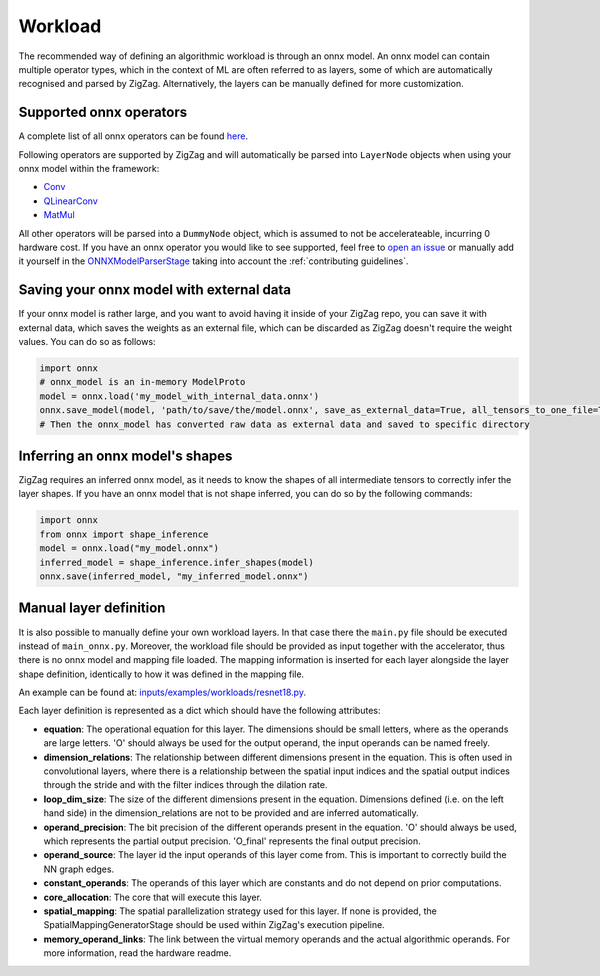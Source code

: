 Workload
========

The recommended way of defining an algorithmic workload is through an onnx model. An onnx model can contain multiple operator types, which in the context of ML are often referred to as layers, some of which are automatically recognised and parsed by ZigZag. Alternatively, the layers can be manually defined for more customization.

Supported onnx operators
------------------------

A complete list of all onnx operators can be found `here <https://github.com/onnx/onnx/blob/main/docs/Operators.md>`_.

Following operators are supported by ZigZag and will automatically be parsed into ``LayerNode`` objects when using your onnx model within the framework:

* `Conv <https://github.com/onnx/onnx/blob/main/docs/Operators.md#Conv>`_
* `QLinearConv <https://github.com/onnx/onnx/blob/main/docs/Operators.md#QLinearConv>`_
* `MatMul <https://github.com/onnx/onnx/blob/main/docs/Operators.md#MatMul>`_

All other operators will be parsed into a ``DummyNode`` object, which is assumed to not be accelerateable, incurring 0 hardware cost. If you have an onnx operator you would like to see supported, feel free to `open an issue <https://github.com/ZigZag-Project/zigzag/issues/new>`_ or manually add it yourself in the `ONNXModelParserStage <https://github.com/ZigZag-Project/zigzag/blob/8bce029a4284b720d8957357db74d629bd894dc6/classes/stages/ONNXModelParserStage.py#L314>`_ taking into account the :ref:`contributing guidelines`.

Saving your onnx model with external data
-----------------------------------------

If your onnx model is rather large, and you want to avoid having it inside of your ZigZag repo, you can save it with external data, which saves the weights as an external file, which can be discarded as ZigZag doesn't require the weight values. You can do so as follows:

.. code:: python

    import onnx
    # onnx_model is an in-memory ModelProto
    model = onnx.load('my_model_with_internal_data.onnx')
    onnx.save_model(model, 'path/to/save/the/model.onnx', save_as_external_data=True, all_tensors_to_one_file=True, location='external_data_filename', size_threshold=1024, convert_attribute=False)
    # Then the onnx_model has converted raw data as external data and saved to specific directory

Inferring an onnx model's shapes
--------------------------------

ZigZag requires an inferred onnx model, as it needs to know the shapes of all intermediate tensors to correctly infer the layer shapes. If you have an onnx model that is not shape inferred, you can do so by the following commands:

.. code:: python

    import onnx
    from onnx import shape_inference
    model = onnx.load("my_model.onnx")
    inferred_model = shape_inference.infer_shapes(model)
    onnx.save(inferred_model, "my_inferred_model.onnx")


Manual layer definition
-----------------------

It is also possible to manually define your own workload layers. In that case there the ``main.py`` file should be executed instead of ``main_onnx.py``. Moreover, the workload file should be provided as input together with the accelerator, thus there is no onnx model and mapping file loaded. The mapping information is inserted for each layer alongside the layer shape definition, identically to how it was defined in the mapping file. 

An example can be found at: `inputs/examples/workloads/resnet18.py <https://github.com/ZigZag-Project/zigzag/blob/master/inputs/examples/workloads/resnet18.py>`_. 

Each layer definition is represented as a dict which should have the following attributes:

* **equation**: The operational equation for this layer. The dimensions should be small letters, where as the operands are large letters. 'O' should always be used for the output operand, the input operands can be named freely.
* **dimension_relations**: The relationship between different dimensions present in the equation. This is often used in convolutional layers, where there is a relationship between the spatial input indices and the spatial output indices through the stride and with the filter indices through the dilation rate.
* **loop_dim_size**: The size of the different dimensions present in the equation. Dimensions defined (i.e. on the left hand side) in the dimension_relations are not to be provided and are inferred automatically.
* **operand_precision**: The bit precision of the different operands present in the equation. 'O' should always be used, which represents the partial output precision. 'O_final' represents the final output precision.
* **operand_source**: The layer id the input operands of this layer come from. This is important to correctly build the NN graph edges.
* **constant_operands**: The operands of this layer which are constants and do not depend on prior computations.
* **core_allocation**: The core that will execute this layer.
* **spatial_mapping**: The spatial parallelization strategy used for this layer. If none is provided, the SpatialMappingGeneratorStage should be used within ZigZag's execution pipeline.
* **memory_operand_links**: The link between the virtual memory operands and the actual algorithmic operands. For more information, read the hardware readme.